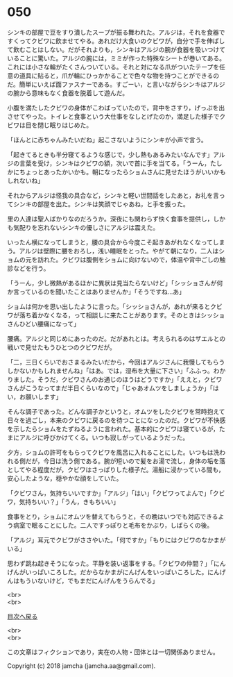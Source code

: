 #+OPTIONS: toc:nil
#+OPTIONS: \n:t

* 050

  シンキの部屋で豆をすり潰したスープが振る舞われた。アルジは，それを食器ですくってクビワに飲ませてやる。あれだけ大食いのクビワが，自分で手を伸ばして飲むことはしない。だがそれよりも，シンキはアルジの腕が食器を吸いつけていることに驚いた。アルジの腕には，ミミが作った特殊なシートが巻いてある。これには小さな輪がたくさんついている。それと対になる爪がついたテープを任意の道具に貼ると，爪が輪にひっかかることで色々な物を持つことができるのだ。簡単にいえば面ファスナーである。すごーい，と言いながらシンキはアルジの腕から意味もなく食器を脱着して遊んだ。

  小腹を満たしたクビワの身体がこわばっていたので，背中をさすり，げっぷを出させてやった。トイレと食事という大仕事をなしとげたのか，満足した様子でクビワは目を閉じ眠りはじめた。

  「ほんとに赤ちゃんみたいだね」起こさないようにシンキが小声で言う。

  「起きてるときも半分寝てるような感じで，少し熱もあるみたいなんです」アルジの言葉を受け，シンキはクビワの額，次いで首に手を当てる。「うーん，たしかにちょっとあったかいかも。朝になったらショムさんに見せたほうがいいかもしれないね」

  それからアルジは怪我の具合など，シンキと軽い世間話をしたあと，お礼を言ってシンキの部屋を出た。シンキは笑顔でじゃあね，と手を振った。

  里の人達は聖人ばかりなのだろうか。深夜にも関わらず快く食事を提供し，しかも気配りを忘れないシンキの優しさにアルジは震えた。

  いったん横になってしまうと，腰の具合から今度こそ起きあがれなくなってしまう。アルジは壁際に腰をおろし，浅い睡眠をとった。やがて朝になり，二人はショムの元を訪れた。クビワは腹側をショムに向けないので，体温や背中ごしの触診などを行う。

  「うーん，少し微熱があるほかに異状は見当たらないけど」「シッショさんが何か言っているのを聞いたことはありませんか」「そうですね…あ」

  ショムは何かを思い出したように言った。「シッショさんが，あれが来るとクビワが落ち着かなくなる，って相談しに来たことがあります。そのときはシッショさんひどい腰痛になって」

  腰痛。アルジと同じめにあったのだ。だがあれとは。考えられるのはザエルとの戦いで見せたもうひとつのクビワだが。

  「二，三日くらいでおさまるみたいだから，今回はアルジさんに我慢してもらうしかないかもしれませんね」「はあ。では，湿布を大量に下さい」「ふふっ。わかりました。そうだ，クビワさんのお通じのほうはどうですか」「ええと，クビワさんがこうなってまだ半日くらいなので」「じゃあオムツをしましょうか」「はい，お願いします」

  そんな調子であった。どんな調子かというと，オムツをしたクビワを常時抱えて日々を過ごし，本来のクビワに戻るのを待つことになったのだ。クビワが不快感を示したらショムをたずねるように言われた。基本的にクビワは寝ているが，たまにアルジに呼びかけてくる。いつも寂しがっているようだった。

  夕方，ショムの許可をもらってクビワを風呂に入れることにした。いつもは洗われる側だが，今日は洗う側である。腕が短いので髪をお湯で流し，身体の垢を落としてやる程度だが，クビワはさっぱりした様子だ。湯船に浸かっている間も，安心したような，穏やかな顔をしていた。

  「クビワさん，気持ちいいですか」「アルジ」「はい」「クビワってよんで」「クビワ，気持ちいい？」「うん，きもちいい」

  食事をとり，ショムにオムツを替えてもらうと，その晩はいつでも対応できるよう病室で眠ることにした。二人ですっぽりと毛布をかぶり，しばらくの後。

  「アルジ」耳元でクビワがささやいた。「何ですか」「もりにはクビワのなかまがいる」

  思わず跳ね起きそうになった。平静を装い返事をする。「クビワの仲間？」「にんげんがいっぱいころした。だからなかまがにんげんをいっぱいころした。にんげんはもういないけど，でもまだにんげんをうらんでる」

  <br>
  <br>
  
  [[https://github.com/jamcha-aa/OblivionReports/blob/master/README.md][目次へ戻る]]
  
  <br>
  <br>

  この文章はフィクションであり，実在の人物・団体とは一切関係ありません。

  Copyright (c) 2018 jamcha (jamcha.aa@gmail.com).

  [[http://creativecommons.org/licenses/by-nc-sa/4.0/deed][file:http://i.creativecommons.org/l/by-nc-sa/4.0/88x31.png]]
